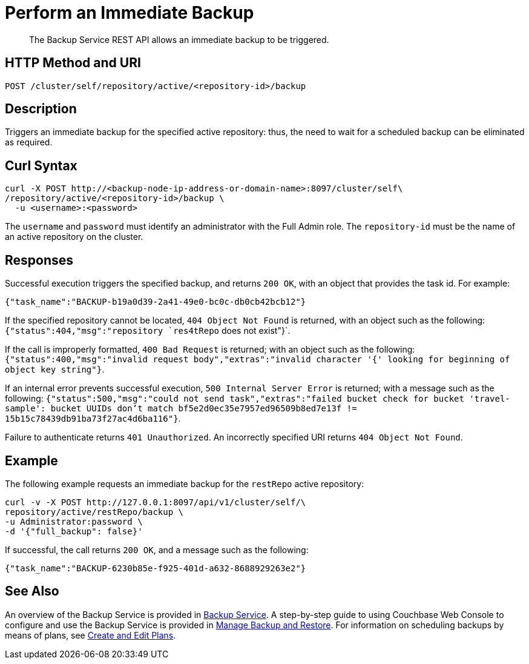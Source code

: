 = Perform an Immediate Backup

[abstract]
The Backup Service REST API allows an immediate backup to be triggered.

[#http-methods-and-uris]
== HTTP Method and URI

----
POST /cluster/self/repository/active/<repository-id>/backup
----

[#description]
== Description

Triggers an immediate backup for the specified active repository: thus, the need to wait for a scheduled backup can be eliminated as required.

[#curl-syntax]
== Curl Syntax

----
curl -X POST http://<backup-node-ip-address-or-domain-name>:8097/cluster/self\
/repository/active/<repository-id>/backup \
  -u <username>:<password>
----

The `username` and `password` must identify an administrator with the Full Admin role.
The `repository-id` must be the name of an active repository on the cluster.

[#responses]
== Responses

Successful execution triggers the specified backup, and returns `200 OK`, with an object that provides the task id.
For example:

----
{"task_name":"BACKUP-b19a0d39-2a41-49e0-bc0c-db0cb42bcb12"}
----

If the specified repository cannot be located, `404 Object Not Found` is returned, with an object such as the following: `{"status":404,"msg":"repository `res4tRepo` does not exist"}`.

If the call is improperly formatted, `400 Bad Request` is returned; with an object such as the following: `{"status":400,"msg":"invalid request body","extras":"invalid character '{' looking for beginning of object key string"}`.

If an internal error prevents successful execution, `500 Internal Server Error` is returned; with a message such as the following: `{"status":500,"msg":"could not send task","extras":"failed bucket check for bucket 'travel-sample': bucket UUIDs don't match bf5e2d0ec35e7957ed96509b8ed7e13f != 15b15c78439db91ba73f27ac4d6ba116"}`.

Failure to authenticate returns `401 Unauthorized`.
An incorrectly specified URI returns `404 Object Not Found`.

[#example]
== Example

The following example requests an immediate backup for the `restRepo` active repository:

----
curl -v -X POST http://127.0.0.1:8097/api/v1/cluster/self/\
repository/active/restRepo/backup \
-u Administrator:password \
-d '{"full_backup": false}'
----

If successful, the call returns `200 OK`, and a message such as the following:

----
{"task_name":"BACKUP-6230b85e-f925-401d-a632-8688929263e2"}
----

[#see-also]
== See Also

An overview of the Backup Service is provided in xref:learn:services-and-indexes/services/backup-service.adoc[Backup Service].
A step-by-step guide to using Couchbase Web Console to configure and use the Backup Service is provided in xref:manage:manage-backup-and-restore/manage-backup-and-restore.adoc[Manage Backup and Restore].
For information on scheduling backups by means of plans, see xref:rest-api:backup-create-and-edit-plans.adoc[Create and Edit Plans].
